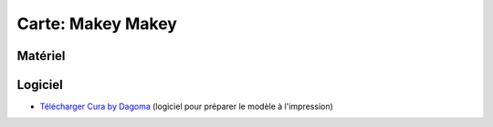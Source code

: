 Carte: Makey Makey
=================================

Matériel
--------

Logiciel
--------

- `Télécharger Cura by Dagoma <https://dist.dagoma3d.com/get/zip/CuraByDagoma/1568220765/6d41d9077db0874f55a6d89c0914a9f4>`_ (logiciel pour préparer le modèle à l'impression)

